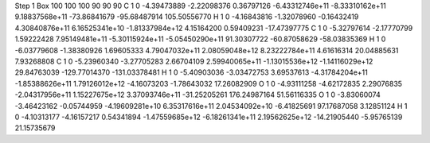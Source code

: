 Step 1
Box   100 100 100  90 90 90
C    	1    	0    	    -4.39473889	    -2.22098376	     0.36797126	    -6.43312746e+11	    -8.33310162e+11	     9.18837568e+11	   -73.86841679	   -95.68487914	   105.50556770
H    	1    	0    	    -4.16843816	    -1.32078960	    -0.16432419	     4.30840876e+11	     6.16525341e+10	    -1.81337984e+12	     4.15164200	     0.59409231	   -17.47397775
C    	1    	0    	    -5.32797614	    -2.17770799	     1.59222428	     7.95149481e+11	    -5.30115924e+11	    -5.05450290e+11	    91.30307722	   -60.87058629	   -58.03835369
H    	1    	0    	    -6.03779608	    -1.38380926	     1.69605333	     4.79047032e+11	     2.08059048e+12	     8.23222784e+11	     4.61616314	    20.04885631	     7.93268808
C    	1    	0    	    -5.23960340	    -3.27705283	     2.66704109	     2.59940065e+11	    -1.13015536e+12	    -1.14116029e+12	    29.84763039	  -129.77014370	  -131.03378481
H    	1    	0    	    -5.40903036	    -3.03472753	     3.69537613	    -4.31784204e+11	    -1.85388626e+11	     1.79126012e+12	    -4.16073203	    -1.78643032	    17.26082909
O    	1    	0    	    -4.93111258	    -4.62172835	     2.29076835	    -2.04317956e+11	     1.15227675e+12	     3.37093746e+11	   -31.25205261	   176.24987164	    51.56116335
O    	1    	0    	    -3.83060074	    -3.46423162	    -0.05744959	    -4.19609281e+10	     6.35317616e+11	     2.04534092e+10	    -6.41825691	    97.17687058	     3.12851124
H    	1    	0    	    -4.10313177	    -4.16157217	     0.54341894	    -1.47559685e+12	    -6.18261341e+11	     2.19562625e+12	   -14.21905440	    -5.95765139	    21.15735679
